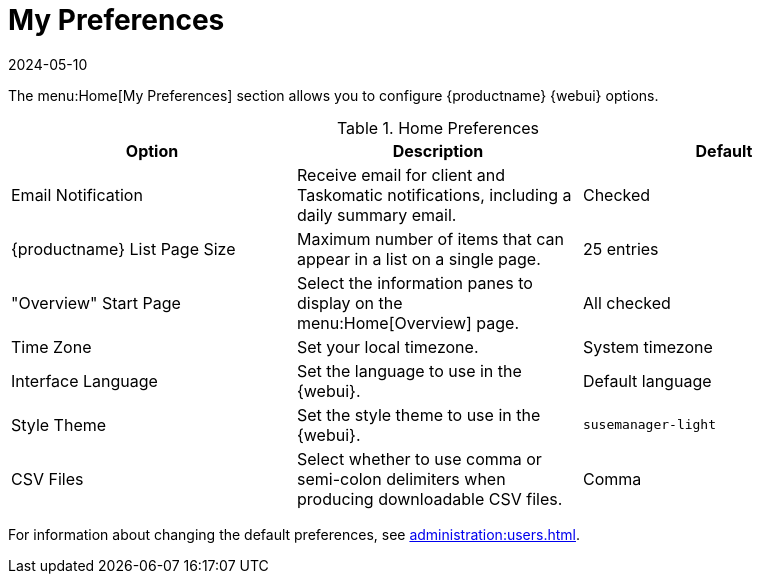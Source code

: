 [[ref-home-prefs]]
= My Preferences
:revdate: 2024-05-10
:page-revdate: {revdate}


The menu:Home[My Preferences] section allows you to configure {productname} {webui} options.


[[home-preferences]]
.Home Preferences
[cols="1,1,1", options="header"]
|===
| Option                | Description   | Default
| Email Notification    | Receive email for client and Taskomatic notifications, including a daily summary email. | Checked
| {productname} List Page Size | Maximum number of items that can appear in a list on a single page. | 25 entries
| "Overview" Start Page | Select the information panes to display on the menu:Home[Overview] page. | All checked
| Time Zone             | Set your local timezone. | System timezone
| Interface Language    | Set the language to use in the {webui}. | Default language
| Style Theme           | Set the style theme to use in the {webui}. | ``susemanager-light``
| CSV Files             | Select whether to use comma or semi-colon delimiters when producing downloadable CSV files. | Comma
|===


For information about changing the default preferences, see xref:administration:users.adoc[].
